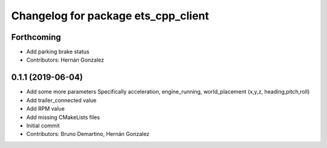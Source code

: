 ^^^^^^^^^^^^^^^^^^^^^^^^^^^^^^^^^^^^
Changelog for package ets_cpp_client
^^^^^^^^^^^^^^^^^^^^^^^^^^^^^^^^^^^^

Forthcoming
-----------
* Add parking brake status
* Contributors: Hernán Gonzalez

0.1.1 (2019-06-04)
------------------
* Add some more parameters
  Specifically acceleration, engine_running, world_placement (x,y,z,
  heading,pitch,roll)
* Add trailer_connected value
* Add RPM value
* Add missing CMakeLists files
* Initial commit
* Contributors: Bruno Demartino, Hernán Gonzalez
